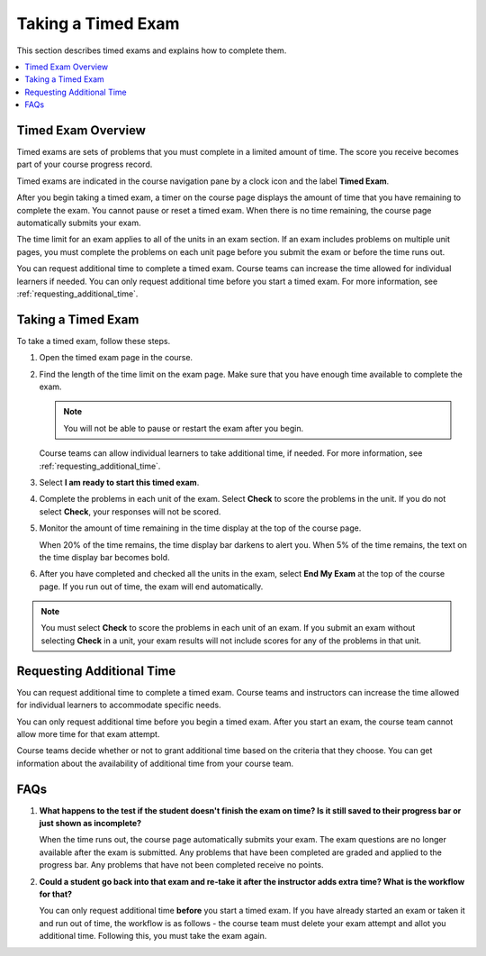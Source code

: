 .. _taking_timed_exams:

####################
Taking a Timed Exam
####################

This section describes timed exams and explains how to complete them.

.. contents::
 :local:
 :depth: 1

*******************
Timed Exam Overview
*******************

Timed exams are sets of problems that you must complete in a limited amount of
time. The score you receive becomes part of your course progress record.

Timed exams are indicated in the course navigation pane by a clock icon and the
label **Timed Exam**.

.. image:: ../../../shared/students/Images/timed-exam-icon.png
 :width: 252
 :alt: Course navigation in the LMS showing an exam with a clock icon and
     the label "Timed Exam."

.. is it still a clock for a timed exam? or pen and paper? ^^

After you begin taking a timed exam, a timer on the course page displays the
amount of time that you have remaining to complete the exam. You cannot pause
or reset a timed exam. When there is no time remaining, the course page
automatically submits your exam.

The time limit for an exam applies to all of the units in an exam section. If
an exam includes problems on multiple unit pages, you must complete the
problems on each unit page before you submit the exam or before the time runs
out.

You can request additional time to complete a timed exam. Course teams can
increase the time allowed for individual learners if needed. You can only
request additional time before you start a timed exam. For more information,
see :ref:`requesting_additional_time`.

*******************
Taking a Timed Exam
*******************

To take a timed exam, follow these steps.

#. Open the timed exam page in the course.

#. Find the length of the time limit on the exam page. Make sure that you have
   enough time available to complete the exam.

   .. note::
      You will not be able to pause or restart the exam after you begin.

   Course teams can allow individual learners to take additional time, if
   needed. For more information, see :ref:`requesting_additional_time`.

#. Select **I am ready to start this timed exam**.

#. Complete the problems in each unit of the exam. Select **Check** to score
   the problems in the unit. If you do not select **Check**, your responses
   will not be scored.

#. Monitor the amount of time remaining in the time display at the top of the
   course page.

   When 20% of the time remains, the time display bar darkens to alert you.
   When 5% of the time remains, the text on the time display bar becomes bold.

#. After you have completed and checked all the units in the exam, select **End
   My Exam** at the top of the course page. If you run out of time, the exam
   will end automatically.

.. note::
   You must select **Check** to score the problems in each unit of an exam. If
   you submit an exam without selecting **Check** in a unit, your exam results
   will not include scores for any of the problems in that unit.

.. _requesting_additional_time:

**************************
Requesting Additional Time
**************************

You can request additional time to complete a timed exam. Course teams and
instructors can increase the time allowed for individual learners to accommodate specific needs.

You can only request additional time before you begin a timed exam. After you
start an exam, the course team cannot allow more time for that exam attempt.

Course teams decide whether or not to grant additional time
based on the criteria that they choose. You can get information about the
availability of additional time from your course team.

.. _faqs:

****
FAQs
****

#. **What happens to the test if the student doesn't finish the exam on time? Is it still saved to their progress bar or just shown as incomplete?**

   When the time runs out, the course page automatically submits your exam. The exam questions are no longer available after the exam is submitted. Any problems that have been completed are graded and applied to the progress bar. Any problems that have not been completed receive no points.

#. **Could a student go back into that exam and re-take it after the instructor adds extra time? What is the workflow for that?**

   You can only request additional time **before** you start a timed exam. If you have already started an exam or taken it and run out of time, the workflow is as follows - the course team must delete your exam attempt and allot you additional time. Following this, you must take the exam again.


